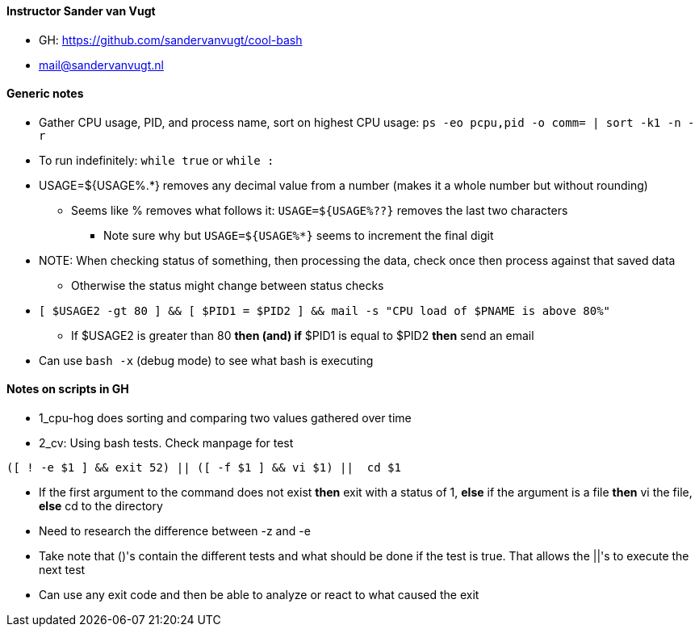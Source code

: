 ==== Instructor Sander van Vugt 

* GH: https://github.com/sandervanvugt/cool-bash

* mail@sandervanvugt.nl

==== Generic notes

* Gather CPU usage, PID, and process name, sort on highest CPU usage: `ps -eo pcpu,pid -o comm= | sort -k1 -n -r`

* To run indefinitely: `while true` or `while :`

* USAGE=${USAGE%.*} removes any decimal value from a number (makes it a whole number but without rounding)
** Seems like % removes what follows it: `USAGE=${USAGE%??}` removes the last two characters
*** Note sure why but `USAGE=${USAGE%*}` seems to increment the final digit

* NOTE: When checking status of something, then processing the data, check once then process against that saved data
** Otherwise the status might change between status checks

* `[ $USAGE2 -gt 80 ] && [ $PID1 = $PID2 ] && mail -s "CPU load of $PNAME is above 80%"` 
** If $USAGE2 is greater than 80 *then (and) if* $PID1 is equal to $PID2 *then* send an email

* Can use `bash -x` (debug mode) to see what bash is executing

==== Notes on scripts in GH

* 1_cpu-hog does sorting and comparing two values gathered over time

* 2_cv: Using bash tests. Check manpage for test
----
([ ! -e $1 ] && exit 52) || ([ -f $1 ] && vi $1) ||  cd $1 
----
** If the first argument to the command does not exist *then* exit with a status of 1, *else* if the argument is a file *then* vi the file, *else* cd to the directory
** Need to research the difference between -z and -e
** Take note that ()'s contain the different tests and what should be done if the test is true. That allows the ||'s to execute the next test
** Can use any exit code and then be able to analyze or react to what caused the exit


